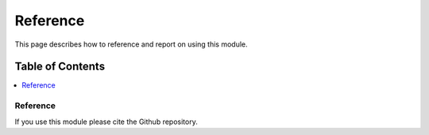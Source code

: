 Reference
=========

This page describes how to reference and report on using this module.

Table of Contents
-----------------
.. contents::
   :local:
   :backlinks: none

Reference
~~~~~~~~~

If you use this module please cite the Github repository.
